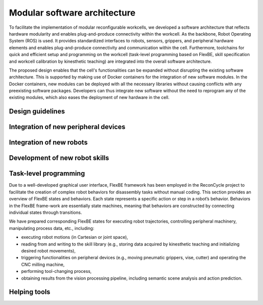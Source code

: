 Modular software architecture
=====================================

To facilitate the implementation of modular reconfigurable workcells, we developed a software architecture that reflects hardware modularity and enables plug-and-produce connectivity within the workcell.
As the backbone, Robot Operating System (ROS) is used. It provides standardized interfaces to robots, sensors, grippers, and peripheral hardware elements and enables plug-and-produce connectivity and communication within the cell. Furthermore, toolchains for quick and efficient setup and programming on the workcell (task-level programming based on FlexBE, skill specification and workcell calibration by kinesthetic teaching) are integrated into the overall software architecture. 

The proposed design enables that the cell's functionalities can be expanded without disrupting the existing software architecture. This is supported by making use of Docker containers for the integration of new software modules. In the Docker containers, new modules can be deployed with all the necessary libraries without causing conflicts with any preexisting software packages. Developers can thus integrate new software without the need to reprogram any of the existing modules, which also eases the deployment of new hardware in the cell.

Design guidelines 
-----------------

Integration of new peripheral devices
-------------------------------------

Integration of new robots
-------------------------

Development of new robot skills
-------------------------------

Task-level programming
----------------------

Due to a well-developed graphical user interface, FlexBE framework has been employed in the ReconCycle project to facilitate the creation of complex robot behaviors for disassembly tasks without manual coding. This section provides an overview of FlexBE states and behaviors. Each state represents a specific action or step in a robot’s behavior. Behaviors in the FlexBE frame-work are essentially state machines, meaning that behaviors are constructed by connecting individual states through transitions.

We have prepared corresponding FlexBE states for executing robot trajectories, controlling peripheral machinery, manipulating process data, etc., including:

- executing robot motions (in Cartesian or joint space),
- reading from and writing to the skill library (e.g., storing data acquired by kinesthetic teaching and initializing desired robot movements),
- triggering functionalities on peripheral devices (e.g., moving pneumatic grippers, vise, cutter) and operating the CNC milling machine,
- performing tool-changing process,
- obtaining results from the vision processing pipeline, including semantic scene analysis and action prediction.


Helping tools
--------------------------


